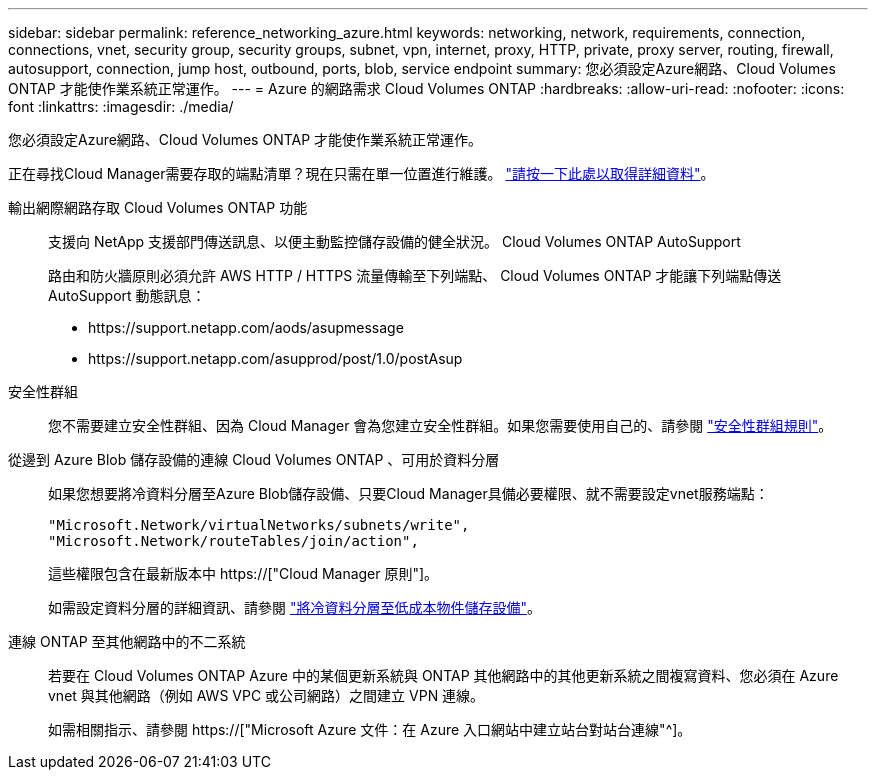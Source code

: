 ---
sidebar: sidebar 
permalink: reference_networking_azure.html 
keywords: networking, network, requirements, connection, connections, vnet, security group, security groups, subnet, vpn, internet, proxy, HTTP, private, proxy server, routing, firewall, autosupport, connection, jump host, outbound, ports, blob, service endpoint 
summary: 您必須設定Azure網路、Cloud Volumes ONTAP 才能使作業系統正常運作。 
---
= Azure 的網路需求 Cloud Volumes ONTAP
:hardbreaks:
:allow-uri-read: 
:nofooter: 
:icons: font
:linkattrs: 
:imagesdir: ./media/


[role="lead"]
您必須設定Azure網路、Cloud Volumes ONTAP 才能使作業系統正常運作。

****
正在尋找Cloud Manager需要存取的端點清單？現在只需在單一位置進行維護。 link:reference_networking_cloud_manager.html["請按一下此處以取得詳細資料"]。

****
輸出網際網路存取 Cloud Volumes ONTAP 功能:: 支援向 NetApp 支援部門傳送訊息、以便主動監控儲存設備的健全狀況。 Cloud Volumes ONTAP AutoSupport
+
--
路由和防火牆原則必須允許 AWS HTTP / HTTPS 流量傳輸至下列端點、 Cloud Volumes ONTAP 才能讓下列端點傳送 AutoSupport 動態訊息：

* \https://support.netapp.com/aods/asupmessage
* \https://support.netapp.com/asupprod/post/1.0/postAsup


--
安全性群組:: 您不需要建立安全性群組、因為 Cloud Manager 會為您建立安全性群組。如果您需要使用自己的、請參閱 link:reference_security_groups_azure.html["安全性群組規則"]。
從邊到 Azure Blob 儲存設備的連線 Cloud Volumes ONTAP 、可用於資料分層:: 如果您想要將冷資料分層至Azure Blob儲存設備、只要Cloud Manager具備必要權限、就不需要設定vnet服務端點：
+
--
[source, json]
----
"Microsoft.Network/virtualNetworks/subnets/write",
"Microsoft.Network/routeTables/join/action",
----
這些權限包含在最新版本中 https://["Cloud Manager 原則"]。

如需設定資料分層的詳細資訊、請參閱 link:task_tiering.html["將冷資料分層至低成本物件儲存設備"]。

--
連線 ONTAP 至其他網路中的不二系統:: 若要在 Cloud Volumes ONTAP Azure 中的某個更新系統與 ONTAP 其他網路中的其他更新系統之間複寫資料、您必須在 Azure vnet 與其他網路（例如 AWS VPC 或公司網路）之間建立 VPN 連線。
+
--
如需相關指示、請參閱 https://["Microsoft Azure 文件：在 Azure 入口網站中建立站台對站台連線"^]。

--

